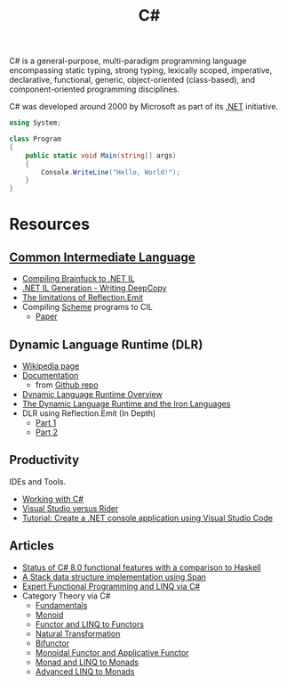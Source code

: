 #+title: C#
#+roam_alias: "csharp"

C# is a general-purpose, multi-paradigm programming language encompassing static typing, strong typing, lexically scoped, imperative, declarative, functional, generic, object-oriented (class-based), and component-oriented programming disciplines.

C# was developed around 2000 by Microsoft as part of its [[file:20201227163827-net.org][.NET]] initiative.

#+BEGIN_SRC csharp
using System;

class Program
{
    public static void Main(string[] args)
    {
        Console.WriteLine("Hello, World!");
    }
}
#+END_SRC

* Resources

** [[file:20201227170020-common_intermediate_language.org][Common Intermediate Language]]

- [[https://github.com/macdavid313/languages-zoo/tree/master/src/Brainfuck][Compiling Brainfuck to .NET IL]]
- [[https://reubenbond.github.io/posts/codegen-2-il-boogaloo][.NET IL Generation - Writing DeepCopy]]
- [[https://docs.microsoft.com/en-us/archive/blogs/lucian/the-limitations-of-reflection-emit][The limitations of Reflection.Emit]]
- Compiling [[file:20201226211105-scheme.org][Scheme]] programs to CIL
  - [[file:20201226211105-scheme.org::*Papers][Paper]]

** Dynamic Language Runtime (DLR)

- [[https://en.wikipedia.org/wiki/Dynamic_Language_Runtime][Wikipedia page]]
- [[https://github.com/IronLanguages/dlr/tree/master/Docs][Documentation]]
  - from [[https://github.com/IronLanguages/dlr][Github repo]]
- [[https://docs.microsoft.com/en-us/dotnet/framework/reflection-and-codedom/dynamic-language-runtime-overview][Dynamic Language Runtime Overview]]
- [[https://www.aosabook.org/en/ironlang.html][The Dynamic Language Runtime and the Iron Languages]]
- DLR using Reflection.Emit (In Depth)
  - [[http://www.abhisheksur.com/2010/10/dlr-using-reflectionemit-in-depth-part.html][Part 1]]
  - [[http://www.abhisheksur.com/2010/10/dlr-using-reflectionemit-in-depth-part_24.html][Part 2]]

** Productivity

IDEs and Tools.

- [[https://code.visualstudio.com/Docs/languages/csharp][Working with C#]]
- [[https://stackify.com/visual-studio-rider/][Visual Studio versus Rider]]
- [[https://docs.microsoft.com/en-us/dotnet/core/tutorials/with-visual-studio-code][Tutorial: Create a .NET console application using Visual Studio Code]]

** Articles

- [[https://www.lucabol.com/posts/2019-12-06-status-of-csharp-8-functional-features-with-a-comparison-to-haskell/][Status of C# 8.0 functional features with a comparison to Haskell]]
- [[https://www.lucabol.com/posts/2018-06-04-a-stack-data-structure-implementation-using-span/][A Stack data structure implementation using Span]]
- [[https://weblogs.asp.net/dixin/linq-via-csharp][Expert Functional Programming and LINQ via C#]]
- Category Theory via C#
  - [[https://weblogs.asp.net/dixin/category-theory-via-csharp-1-fundamentals][Fundamentals]]
  - [[https://weblogs.asp.net/dixin/category-theory-via-csharp-2-monoid][Monoid]]
  - [[https://weblogs.asp.net/dixin/category-theory-via-csharp-3-functor-and-linq-to-functors][Functor and LINQ to Functors]]
  - [[https://weblogs.asp.net/dixin/category-theory-via-csharp-4-natural-transformation][Natural Transformation]]
  - [[https://weblogs.asp.net/dixin/category-theory-via-csharp-5-bifunctor][Bifunctor]]
  - [[https://weblogs.asp.net/dixin/category-theory-via-csharp-6-monoidal-functor-and-applicative-functor][Monoidal Functor and Applicative Functor]]
  - [[https://weblogs.asp.net/dixin/category-theory-via-csharp-7-monad-and-linq-to-monads][Monad and LINQ to Monads]]
  - [[https://weblogs.asp.net/dixin/category-theory-via-csharp-8-more-linq-to-monads][Advanced LINQ to Monads]]
